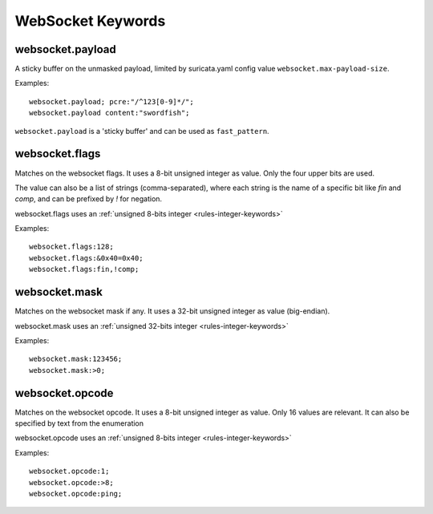 WebSocket Keywords
==================

websocket.payload
-----------------

A sticky buffer on the unmasked payload,
limited by suricata.yaml config value ``websocket.max-payload-size``.

Examples::

  websocket.payload; pcre:"/^123[0-9]*/";
  websocket.payload content:"swordfish";

``websocket.payload`` is a 'sticky buffer' and can be used as ``fast_pattern``.

websocket.flags
---------------

Matches on the websocket flags.
It uses a 8-bit unsigned integer as value.
Only the four upper bits are used.

The value can also be a list of strings (comma-separated),
where each string is the name of a specific bit like `fin` and `comp`,
and can be prefixed by `!` for negation.

websocket.flags uses an :ref:`unsigned 8-bits integer <rules-integer-keywords>`

Examples::

  websocket.flags:128;
  websocket.flags:&0x40=0x40;
  websocket.flags:fin,!comp;

websocket.mask
--------------

Matches on the websocket mask if any.
It uses a 32-bit unsigned integer as value (big-endian).

websocket.mask uses an :ref:`unsigned 32-bits integer <rules-integer-keywords>`

Examples::

  websocket.mask:123456;
  websocket.mask:>0;

websocket.opcode
----------------

Matches on the websocket opcode.
It uses a 8-bit unsigned integer as value.
Only 16 values are relevant.
It can also be specified by text from the enumeration

websocket.opcode uses an :ref:`unsigned 8-bits integer <rules-integer-keywords>`

Examples::

  websocket.opcode:1;
  websocket.opcode:>8;
  websocket.opcode:ping;
